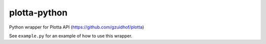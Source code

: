 =====
plotta-python
=====

Python wrapper for Plotta API (https://github.com/gzuidhof/plotta)

See ``example.py`` for an example of how to use this wrapper.
